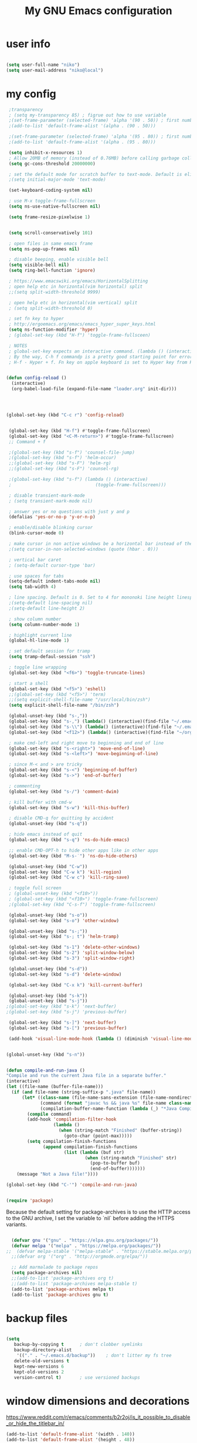 #+TITLE: My GNU Emacs configuration
#+DESCRIPTION: Loading emacs configuration using org-babel
#+TAGS: emacs
#+STARTUP: overview
#+CATEGORIES: editing

* user info
#+BEGIN_SRC emacs-lisp

  (setq user-full-name "niko")
  (setq user-mail-address "niko@local")

#+END_SRC

* my config
#+BEGIN_SRC emacs-lisp
     ;transparency
     ; (setq my-transparency 85) ; figrue out how to use variable
     ;(set-frame-parameter (selected-frame) 'alpha '(90 . 50)) ; first number is focused window transprency, second one is for non-focused
     ;(add-to-list 'default-frame-alist '(alpha . (90 . 50)))

     ;(set-frame-parameter (selected-frame) 'alpha '(95 . 80)) ; first number is focused window transprency, second one is for non-focused
     ;(add-to-list 'default-frame-alist '(alpha . (95 . 80)))

     (setq inhibit-x-resources 1)
     ; Allow 20MB of memory (instead of 0.76MB) before calling garbage collection. This means GC runs less often, which speeds up some operations.
     (setq gc-cons-threshold 20000000)

     ; set the default mode for scratch buffer to text-mode. Default is elisp
     ;(setq initial-major-mode 'text-mode)

     (set-keyboard-coding-system nil)

     ; use M-x toggle-frame-fullscreen
     (setq ns-use-native-fullscreen nil)

     (setq frame-resize-pixelwise 1)


     (setq scroll-conservatively 101)

     ; open files in same emacs frame
     (setq ns-pop-up-frames nil)

     ; disable beeping, enable visible bell
     (setq visible-bell nil)
     (setq ring-bell-function 'ignore)

     ; https://www.emacswiki.org/emacs/HorizontalSplitting
     ; open help etc in horizontal(vim horizontal) split
     ;;(setq split-width-threshold 9999)

     ; open help etc in horizontal(vim vertical) split
     ; (setq split-width-threshold 0)

     ; set fn key to hyper
     ; http://ergoemacs.org/emacs/emacs_hyper_super_keys.html
     (setq ns-function-modifier 'hyper)
     ; (global-set-key (kbd "H-f") 'toggle-frame-fullsceen)

     ; NOTES
     ; global-set-key expects an interactive command. (lambda () (interactive) (forward-line 5)) ought to work.
     ; By the way, C-h f commandp is a pretty good starting point for errors like that.
     ; H-f - Hyper + f. Fn key on apple keyboard is set to Hyper key from Karabiner


    (defun config-reload ()
      (interactive)
      (org-babel-load-file (expand-file-name "loader.org" init-dir)))




    (global-set-key (kbd "C-c r") 'config-reload)


     (global-set-key (kbd "H-f") #'toggle-frame-fullscreen)
     (global-set-key (kbd "<C-M-return>") #'toggle-frame-fullscreen)
     ;; Command + f

     ;(global-set-key (kbd "s-f") 'counsel-file-jump)
     ;(global-set-key (kbd "s-f") 'helm-occur)
     ;;(global-set-key (kbd "s-F") 'helm-rg)
     ;;(global-set-key (kbd "s-F") 'counsel-rg)

     ;(global-set-key (kbd "s-f") (lambda () (interactive)
     ;                                (toggle-frame-fullscreen)))

     ; disable transient-mark-mode
     ; (setq transient-mark-mode nil)

     ; answer yes or no questions with just y and p
     (defalias 'yes-or-no-p 'y-or-n-p)

     ; enable/disable blinking cursor
     (blink-cursor-mode 0)

     ; make cursor in non active windows be a horizontal bar instead of the default hollow cursor
     ;(setq cursor-in-non-selected-windows (quote (hbar . 0)))

     ; vertical bar caret
     ; (setq-default cursor-type 'bar)

     ; use spaces for tabs
     (setq-default indent-tabs-mode nil)
     (setq tab-width 4)

     ; line spacing. Default is 0. Set to 4 for mononoki line height linespace
     ;(setq-default line-spacing nil)
     ;(setq-default line-height 2)

     ; show column number
     (setq column-number-mode 1)

     ; highlight current line
     (global-hl-line-mode 1)

     ; set default session for tramp
     (setq tramp-defaul-session "ssh")

     ; toggle line wrapping
     (global-set-key (kbd "<f6>") 'toggle-truncate-lines)

     ; start a shell
     (global-set-key (kbd "<f5>") 'eshell)
     ;;(global-set-key (kbd "<f5>") 'term)
     ;;(setq explicit-shell-file-name "/usr/local/bin/zsh")
     (setq explicit-shell-file-name "/bin/zsh")

     (global-unset-key (kbd "s-,"))
     (global-set-key (kbd "s-,") (lambda() (interactive)(find-file "~/.emacs.d/loader.org")))
     (global-set-key (kbd "s-\\") (lambda() (interactive)(find-file "~/.emacs.d/loader.org")))
     (global-set-key (kbd "<f12>") (lambda() (interactive)(find-file "~/org/todo.org")))

     ; make cmd-left and right move to beginning and end of line
     (global-set-key (kbd "s-<right>") 'move-end-of-line)
     (global-set-key (kbd "s-<left>") 'move-beginning-of-line)

     ; since M-< and > are tricky
     (global-set-key (kbd "s-<") 'beginning-of-buffer)
     (global-set-key (kbd "s->") 'end-of-buffer)

     ; commenting
     (global-set-key (kbd "s-/") 'comment-dwim)

     ; kill buffer with cmd-w
     (global-set-key (kbd "s-w") 'kill-this-buffer)

     ; disable CMD-q for quitting by accident
     (global-unset-key (kbd "s-q"))

     ; hide emacs instead of quit
     (global-set-key (kbd "s-q") 'ns-do-hide-emacs)

     ;; enable CMD-OPT-h to hide other apps like in other apps
     (global-set-key (kbd "M-s-˙") 'ns-do-hide-others)

     (global-unset-key (kbd "C-w"))
     (global-set-key (kbd "C-w k") 'kill-region)
     (global-set-key (kbd "C-w c") 'kill-ring-save)

     ; toggle full screen
     ; (global-unset-key (kbd "<f10>"))
     ; (global-set-key (kbd "<f10>") 'toggle-frame-fullscreen)
     ;(global-set-key (kbd "C-s-f") 'toggle-frame-fullscreen)

     (global-unset-key (kbd "s-o"))
     (global-set-key (kbd "s-o") 'other-window)

     (global-unset-key (kbd "s-;"))
     (global-set-key (kbd "s-; t") 'helm-tramp)

     (global-set-key (kbd "s-1") 'delete-other-windows)
     (global-set-key (kbd "s-2") 'split-window-below)
     (global-set-key (kbd "s-3") 'split-window-right)

     (global-unset-key (kbd "s-d"))
     (global-set-key (kbd "s-d") 'delete-window)

     (global-set-key (kbd "C-x k") 'kill-current-buffer)

     (global-unset-key (kbd "s-k"))
     (global-unset-key (kbd "s-j"))
    ;(global-set-key (kbd "s-k") 'next-buffer)
    ;(global-set-key (kbd "s-j") 'previous-buffer)

     (global-set-key (kbd "s-]") 'next-buffer)
     (global-set-key (kbd "s-[") 'previous-buffer)

     (add-hook 'visual-line-mode-hook (lambda () (diminish 'visual-line-mode)))


    (global-unset-key (kbd "s-n"))


    (defun compile-and-run-java ()
    "Compile and run the current Java file in a separate buffer."
    (interactive)
    (let ((file-name (buffer-file-name)))
      (if (and file-name (string-suffix-p ".java" file-name))
          (let* ((class-name (file-name-sans-extension (file-name-nondirectory file-name)))
                 (command (format "javac %s && java %s" file-name class-name))
                 (compilation-buffer-name-function (lambda (_) "*Java Compilation*")))
            (compile command)
            (add-hook 'compilation-filter-hook
                      (lambda ()
                        (when (string-match "Finished" (buffer-string))
                          (goto-char (point-max)))))
            (setq compilation-finish-functions
                  (append compilation-finish-functions
                          (list (lambda (buf str)
                                  (when (string-match "Finished" str)
                                    (pop-to-buffer buf)
                                    (end-of-buffer)))))))
        (message "Not a Java file!"))))

    (global-set-key (kbd "C-'") 'compile-and-run-java)


#+END_SRC


#+BEGIN_SRC emacs-lisp
  (require 'package)
#+END_SRC

Because the default setting for package-archives is to use the HTTP access to the GNU archive, I set the variable to `nil` before adding the HTTPS variants.

#+name: credmp-package-infrastructure
#+begin_src emacs-lisp

    (defvar gnu '("gnu" . "https://elpa.gnu.org/packages/"))
    (defvar melpa '("melpa" . "https://melpa.org/packages/"))
  ;;  (defvar melpa-stable '("melpa-stable" . "https://stable.melpa.org/packages/"))
    ;;(defvar org '("org" . "http://orgmode.org/elpa/"))

    ;; Add marmalade to package repos
    (setq package-archives nil)
    ;;(add-to-list 'package-archives org t)
    ;;(add-to-list 'package-archives melpa-stable t)
    (add-to-list 'package-archives melpa t)
    (add-to-list 'package-archives gnu t)

#+end_src

* backup files
#+BEGIN_SRC emacs-lisp

  (setq
     backup-by-copying t      ; don't clobber symlinks
     backup-directory-alist
      '(("." . "~/.emacs.d/backup"))    ; don't litter my fs tree
     delete-old-versions t
     kept-new-versions 6
     kept-old-versions 2
     version-control t)       ; use versioned backups

#+END_SRC

* window dimensions and decorations

https://www.reddit.com/r/emacs/comments/b2r2oj/is_it_possible_to_disable_or_hide_the_titlebar_in/

#+BEGIN_SRC emacs-lisp
  (add-to-list 'default-frame-alist '(width . 140))
  (add-to-list 'default-frame-alist '(height . 48))
  ;;(add-to-list 'default-frame-alist '(width . 400))
  ;;(add-to-list 'default-frame-alist '(height . 48))

  ;;(add-to-list 'default-frame-alist '(width . (text-pixels . 2560)))
  ;;(add-to-list 'default-frame-alist '(height . (text-pixels . 1436)))
  ;;(add-to-list 'default-frame-alist '(top . 0))
  ;;(add-to-list 'default-frame-alist '(left . 0))

  ;;(add-to-list 'default-frame-alist '(undecorated . t))
  ;;(add-to-list 'default-frame-alist '(undecorated-round . t)) 
  ;;(add-to-list 'default-frame-alist '(drag-internal-border . 1))
  ;;(add-to-list 'default-frame-alist '(internal-border-width . 5))
  ;;(add-to-list 'default-frame-alist '(fullscreen . maximized))

#+END_SRC

* title bar color matching theme
#+BEGIN_SRC emacs-lisp

  (add-to-list 'default-frame-alist '(ns-transparent-titlebar . t))
  (add-to-list 'default-frame-alist '(ns-appearance . dark))
  ;; remove file icon from title bar
  (setq ns-use-proxy-icon nil)

#+END_SRC

* reload config
#+BEGIN_SRC emacs-lisp

  (defun config-reload ()
    (interactive)
    (org-babel-load-file (expand-file-name "loader.org" init-dir)))
  (global-set-key (kbd "C-c r") 'config-reload)

#+END_SRC

* run this line

#+begin_src emacs-lisp

  (defun run-this-line ()
    "Go to end of line and evaluate expression."
    (interactive)
    (move-end-of-line 1)
    (eval-last-sexp nil)
  )
  
  (global-set-key (kbd "s-g") 'run-this-line)

#+end_src

* my functions
#+begin_src emacs-lisp
  (defun my/search-for-org-files ()
    (interactive)
    (counsel-fzf nil "~/org/" "find org file: ")
  )

  (defun my/search-in-org-files ()
    (interactive)
    (counsel-rg nil "~/org" nil "search in org files: ")
  )
#+end_src
* install use-package

https://github.com/jwiegley/use-package

https://ianyepan.github.io/posts/setting-up-use-package/#:~:text=Setting%20use-package-always-,the%20missing%20ones%20for%20you.

#+BEGIN_SRC emacs-lisp

  (unless (package-installed-p 'use-package)
    (package-refresh-contents)
    (package-install 'use-package))

  ;;(require 'use-package)

  (eval-when-compile
    (require 'use-package))

#+END_SRC

* diminish mode
#+BEGIN_SRC emacs-lisp

  (use-package diminish
    :ensure t
    :config
    (diminish 'eldoc-mode))

#+END_SRC

* exec path from shell

#+begin_src emacs-lisp

  (use-package exec-path-from-shell
    :ensure t
    :config
    (exec-path-from-shell-initialize))

#+end_src

#+RESULTS:

* themes

** theme tweaks
#+begin_src emacs-lisp

  (defun my/set-theme-tweaks ()
    (interactive)

   (set-face-attribute 'cursor nil :background "#FF5289")
;   (set-face-attribute 'region nil :background "#41AE7A" :foreground "black")
;   (set-face-attribute 'vertical-border nil :foreground "dark gray" :background "dark gray")

    ;; make background the same as fringe color for default theme
;;    (set-face-attribute 'default nil :background "grey95")

    ;; for default white theme
    ;;(set-face-attribute 'org-block nil :background "gray90")

    ;; for dark theme
    ;;(set-face-attribute 'org-block nil :background "gray10")

    )

#+end_src

** built in theme
#+begin_src emacs-lisp

  (setq custom-safe-themes t)
  ;;(load-theme 'dichromacy t)
  ;;(load-theme 'modus-operandi-tinted t)
  ;;(load-theme 'modus-vivendi-tinted t)
  ; (load-theme 'leuven-dark t)
   ;(set-face-attribute 'cursor nil :background "IndianRed3")
  (my/set-theme-tweaks) 
  ; (set-face-attribute 'default nil :background "#0d1117" :foreground "grey70")
  ; (set-face-attribute 'fringe nil :background "#0d1117")
    ;(set-face-attribute 'mode-line nil :background "#333843" :foreground "grey70")
    ;;(set-face-attribute 'mode-line nil :background "dark gray")
  ; (my/set-default-mode-line)

#+end_src

** mode line
#+begin_src emacs-lisp

  (defun my/set-default-mode-line ()
    (interactive)
    ;;(setq my-mode-line-color-bg "#19262D")
    ;(setq my-mode-line-color-bg "#261111")
    ;(set-face-attribute 'mode-line nil :background my-mode-line-color-bg :foreground "#a09f93" :box '(:line-width -1 :style released-button))

    ;; same as no theme defaults
    ;(set-face-attribute 'mode-line nil :background "grey75" :foreground "black" :box '(:line-width -1 :style released-button))

    ;; just make it 3d
    ;;(set-face-attribute 'mode-line nil :box '(:line-width -1 :style released-button))

    ;(set-face-attribute 'mode-line nil :background "#4A5161" :foreground "grey80" :box '(:line-width -1 :style released-button))
    ;(set-face-attribute 'mode-line nil :background "#333843" :foreground "grey80" :box '(:line-width -1 :style released-button))

    ;; this one is the 3d version colored
    ;;(set-face-attribute 'mode-line nil :background "#333843" :foreground "grey70" :box '(:line-width -1 :style released-button))

    ;; using these for ayu etc
    ;; (set-face-attribute 'mode-line nil :background "#333843" :foreground "grey70" :box nil)
    ;; (set-face-attribute 'mode-line-inactive nil :background "grey17" :foreground "grey70" :box nil)

    ;; fot ujelly
    ;(set-face-attribute 'mode-line nil :background "#454B5B" :foreground "grey70")
    ;(set-face-attribute 'mode-line-inactive nil :background "grey17" :foreground "grey70" :box nil)

    ;; oceanic next
    ;(set-face-attribute 'mode-line nil :background "#084366")
    ;;(set-face-attribute 'mode-line nil :background "#294251")
    ;;(set-face-attribute 'mode-line nil :background "#355467")
    ;;(set-face-attribute 'mode-line-inactive nil :background "PaleVioletRed4" :foreground "grey70" :box nil)


    ;;(set-face-attribute 'mode-line-inactive nil :foreground "gray30" :background "black")

    )

#+end_src

** ujelly themes
#+begin_src emacs-lisp

; (use-package ujelly-theme
;   :ensure t
;   :config
;   (setq custom-safe-themes t)
;   (load-theme 'ujelly t)
;   (set-face-attribute 'cursor nil :background "IndianRed3")
;   (set-face-attribute 'default nil :background "#0d1117" :foreground "grey70")
;   (set-face-attribute 'fringe nil :background "#0d1117")
;                                         ;(set-face-attribute 'mode-line nil :background "#333843" :foreground "grey70")
;   ;;(set-face-attribute 'mode-line nil :background "dark gray")
;   (my/set-default-mode-line)
;   )

#+end_src

** chocolate
#+begin_src emacs-lisp

;;(use-package chocolate-theme
;;  :ensure t
;;  :config
;;  (load-theme 'chocolate t)
;;  (my/set-default-mode-line)
;;  (my/set-theme-tweaks)
;;  ;;(set-face-attribute 'org-block nil :background "#4B393E")
;;  )

#+end_src

** doom themes
#+begin_src emacs-lisp
  (use-package doom-themes
    :ensure t
    :config
    ;;(load-theme 'doom-ayu-dark t)
    ;; TODO: check if this needs to be wrapped or add it to :init
  (setq custom-safe-themes t)
    ;(load-theme 'doom-spacegrey t)
    ;(load-theme 'doom-gruvbox t)
  (load-theme 'doom-ayu-dark t)
  ;;(set-face-attribute 'widget-field nil :background "gray17")
    ;(load-theme 'doom-ayu-mirage t)
    ;(load-theme 'doom-horizon t)
    ;(load-theme 'doom-one t)
    ;(load-theme 'doom-one-light t)
    ;(load-theme 'doom-vibrant t)
    ;(load-theme 'doom-molokai t)
    ;(load-theme 'doom-Iosvkem t)
    ;(load-theme 'doom-oceanic-next t)
    ;(load-theme 'doom-monokai-pro t)
    ;;(load-theme 'doom-dracula t)
    ;;(load-theme 'doom-miramare t)
    ;(my/set-org-faces)
    (doom-themes-org-config)
    (doom-themes-visual-bell-config)
    ;(set-face-attribute 'doom-visual-bell nil :background "#ff665c" :foreground "black")

    (set-face-attribute 'vertical-border nil :foreground "dark gray" :background "dark gray")

    (my/set-default-mode-line)

    ;(set-face-attribute 'cursor nil :background "IndianRed3")
    )
#+end_src

* rainbow mode

Displays colors

#+begin_src emacs-lisp

  (use-package rainbow-mode
    :ensure t)

#+end_src

* which key
#+BEGIN_SRC emacs-lisp

  (use-package which-key
    :ensure t
    :diminish which-key-mode
    :config
    (which-key-mode 1)
    ;(which-key-setup-side-window-right)
  )

#+END_SRC

* ido mode
#+begin_src emacs-lisp

; (use-package ido
;   :ensure ido-vertical-mode
;   ;; ido-completion-map
;   :bind (:map ido-common-completion-map
;               ("s-j" . ido-next-match)
;               ("s-k" . ido-prev-match))
;   :config
;   (progn
;     (setq ido-enable-flex-matching t)
;     (ido-vertical-mode 1)
;     ;;(setq ido-vertical-define-keys 'C-n-and-C-p-only)
;     (setq ido-vertical-define-keys 'C-n-C-p-up-and-down)
;                                         ;(setq ido-vertical-show-count t)
;     (ido-mode 1)
;     ))

; (use-package flx-ido
;   :ensure t
;   :config
;   (progn
;     (flx-ido-mode 1)
;     (setq ido-use-faces nil)
;     ))
#+end_src

* redo (undo-tree)
#+BEGIN_SRC emacs-lisp

    ;; redo
  ; (use-package undo-tree
  ;   :ensure t
  ;   :diminish undo-tree-mode
  ;   :config
  ;   (progn
  ;     (global-set-key (kbd "s-Z") 'undo-tree-redo)
  ;     (global-undo-tree-mode 1)
  ;     ))


    (use-package undo-tree
    :ensure t
    :after evil
    :diminish
    :init
    (setq undo-tree-history-directory-alist '(("." . "~/.emacs.d/undo")))
    
   (defun my/save-buffer-and-switch-to-normal-state ()
     "Switch to normal state and save the buffer."
     (interactive)
     (when (and (bound-and-true-p evil-mode)
                (not (evil-normal-state-p)))
       (evil-normal-state))
     (save-buffer))
 
   (define-key evil-insert-state-map (kbd "s-s") 'my/save-buffer-and-switch-to-normal-state)

    :config
    (evil-set-undo-system 'undo-tree)
    (global-undo-tree-mode 1))

#+END_SRC
* evil leader
#+begin_src emacs-lisp

  (use-package evil-leader
    :ensure t
    :config
    (global-evil-leader-mode 1)
    ;;(evil-leader/set-leader "<SPC>")
    (evil-leader/set-leader ",")
    (evil-leader/set-key

      "l" 'evil-search-highlight-persist-remove-all
      "," 'org-cycle
      "." 'rainbow-mode
      "c" 'org-ctrl-c-ctrl-c
      "fs" 'counsel-buffer-or-recentf
      "ff" 'find-file
      "fz" 'counsel-fzf
      "fb" 'counsel-to-buffer
      "x" 'counsel-M-x
      "g" 'run-this-line
      ;; "s" 'save-buffer
      ;;"sa" 'helm-org-agenda-files-headings
      ;;"ss" 'helm-org-in-buffer-headings
      "ss" 'counsel-org-goto
      "si" 'counsel-org-goto
      "so" 'my/search-for-org-files
      "sr" 'my/search-in-org-files
      ;; "ss" 'counsel-org-goto
      "t" 'org-todo
      ;;"<tab>" 'org-cycle
      ;; "q" 'ns-do-hide-emacs
      "q" 'kill-current-buffer
      ;; "e" 'deer
      )
    )

#+end_src
* evil mode

#+begin_src emacs-lisp

    (use-package evil
      :ensure t
      :after evil-leader
  ;    :init (setq evil-want-C-i-jump nil)
      :config
      (evil-mode 1)
      ;; (setq evil-undo-system 'undo-tree)
      ;;(setq evil-undo-system 'undo-redo)
      (setq evil-insert-state-cursor '(bar . 2))
      :bind (
             :map evil-normal-state-map
             ("SPC" . evil-ex)
             :map evil-motion-state-map
             ("SPC" . evil-ex)
             ;; ("C-l" . evil-window-right)
             ;; ("C-j" . evil-window-down)
             ;; ("C-k" . evil-window-up)
             )
      )

    ;; enable % to jump to matching <div> tags etc
    (use-package evil-matchit
      :ensure t
      :config
      (global-evil-matchit-mode 1)
      )

                                            ; (use-package evil-magit
                                            ;   :ensure t)

      (use-package evil-surround
        :ensure t
        :config
        (global-evil-surround-mode 1))

    (use-package evil-search-highlight-persist
      :ensure t
      :config
      (global-evil-search-highlight-persist t)
      ;(set-face-attribute 'evil-search-highlight-persist-highlight-face nil :background "yellow1" :foreground "black")
      ;;(set-face-attribute 'evil-search-highlight-persist-highlight-face nil :background "#705B5F" :foreground "#EAEAFE")
      ;;(set-face-attribute 'evil-search-highlight-persist-highlight-face nil :inherit 'lazy-highlight)
      )

    ;; disable cmd-p cuz if crashes emacs
    (global-set-key (kbd "s-p") nil)
    (global-set-key (kbd "s-p") 'evil-mode)

#+end_src

* org mode
#+BEGIN_SRC emacs-lisp

    (use-package org
      :mode (("\\.org$" . org-mode))
      :ensure t
      :bind (:map org-mode-map
                  ("<tab>" . org-cycle))
      :config
      (progn

        (setq org-image-actual-width nil)

        ;; (setq org-agenda-files '("~/org"))

        ;; diminish org-indent-mode after load of org-indent - both ways work
        ;;(eval-after-load 'org-indent '(diminish 'org-indent-mode))
        ;;(add-hook 'org-indent-mode-hook (lambda () (diminish 'org-indent-mode)))

        (add-hook 'org-timer-done-hook (lambda () (ns-do-applescript "display notification \"Timer Done\"")))

        ;; disabled this one since it messed up with sql tables
        ;;(add-hook 'org-mode-hook (lambda () (visual-line-mode 1)))


        (setq org-startup-folded t)

        (add-hook 'org-mode-hook (lambda () (org-indent-mode 1)))

        ;; insert emacs-lisp source code block by typing <el and then hit TAB
        (add-to-list 'org-structure-template-alist '("el" . "src emacs-lisp"))
        (add-to-list 'org-structure-template-alist '("j" . "src java"))
        (add-to-list 'org-structure-template-alist '("js" . "src js"))

        ;; used for inserting templates with <el, <s etc.
        (require 'org-tempo)

        (setq org-confirm-babel-evaluate nil)
        (setq org-src-fontify-natively t)
        (setq org-src-tab-acts-natively t)
        (setq org-log-done t)

        (setq org-file-apps
              '((auto-mode . emacs)
                ("\\.mm\\'" . default)
                ("\\.x?html?\\'" . default)
                ("\\.pdf\\'" . default)
                ("\\.jpg\\'" . "open %s")))
        ;; open sourde edit in same window instead of split (C-c ')
        ;; (setq org-src-window-setup 'current-widow)

        (setq org-todo-keyword-faces
              '(;;("TODO" . org-warning)
                ("ON_IT" . (:foreground "DeepSkyBlue1" :weight bold))
                ("READY_FOR_RELEASE" . (:foreground "VioletRed2" :weight bold))
                ("WAIT" . (:foreground "red1" :weight bold))
                ("READY_FOR_MERGE" . (:foreground "LightGreen" :weight bold))
                ("NEEDS_INPUT" . (:foreground "SeaGreen1" :weight bold))
                ))

        (setq org-bullets-bullet-list '("①" "②" "③" "④" "⑤" "⑥"))

        ))

    (use-package org-bullets
      :ensure t
      :config
      (add-hook 'org-mode-hook (lambda () (org-bullets-mode 1))))

    (global-set-key "\C-cl" 'org-store-link)
    (global-set-key "\C-cc" 'org-capture)
    (global-set-key "\C-ca" 'org-agenda)
    (global-set-key "\C-cb" 'org-iswitchb)


    (use-package ob-kotlin
      :ensure t)


    (use-package ob-restclient
      :ensure t
      :after 'org
      :init
      ;; this is added here so org mode doesn't complain it can't find ob-restclient
      )


    (use-package ob-async
      :ensure t)

    (org-babel-do-load-languages 'org-babel-load-languages
                                 '((shell        . t)
                                   (js           . t)
                                   (java         . t)
                                   (kotlin       . t)
                                   (sql          . t)
                                   (emacs-lisp   . t)
                                   (python       . t)
                                   (ruby         . t)
                                   (restclient   . t)
                                   (dot          . t)
                                   (css          . t)))


  
; (nconc org-babel-default-header-args:java
;        '((:dir . nil)
;          (:results . value)))


    ;;(use-package ob-typescript
    ;;  :ensure t)

    ;; use this for using non-monospace font outside of source blocks
    ;;(use-package mixed-pitch
    ;;  :ensure t
    ;;  :hook
    ;;  (org-mode . mixed-pitch-mode))

#+END_SRC

* org roam
#+begin_src emacs-lisp

  (use-package org-roam
    :ensure t
    :custom
    (org-roam-directory "~/org/org-roam")
    (org-roam-capture-templates
     '(("d" "default" plain "%?" :target
        (file+head "${slug}.org" "#+title: ${title}
      ")
        :unnarrowed t)))
    :bind (("C-c n l" . org-roam-buffer-toggle)
           ("C-c n f" . org-roam-node-find)
           ("C-c n i" . org-roam-node-insert)
           ("C-c n s" . my/search-in-org-files)
           ("C-c n F" . my/search-for-org-files)
           :map org-mode-map
           ("C-M-i" . completion-at-point))
    :config
    (org-roam-setup))

#+end_src
* TODO org modern

https://github.com/minad/org-modern

* org download

This enables drag and drop of images in org mode files.

#+begin_src emacs-lisp

  (use-package org-download
    :ensure t
    :init
    (setq org-download-image-dir "~/Pictures/org-images"))

#+end_src
* helm
#+begin_src emacs-lisp

;;;;          (use-package helm
;;;;            :ensure t
;;;;            :diminish helm-mode
;;;;            :config
;;;;            (progn
;;;;              ;(require 'helm-config)
;;;;              (helm-mode 1)
;;;;              ;; uncomment to use ido for find file
;;;;              ;;(define-key global-map [remap find-file] 'my/find-files)
;;;;
;;;;              ;(define-key global-map [remap find-file] 'ido-find-file)
;;;;              ;(define-key global-map [remap find-file] 'helm-find-files)
;;;;        ;     ;(define-key global-map [remap occur] 'helm-occur)
;;;;        ;     (define-key global-map [remap list-buffers] 'helm-buffers-list)
;;;;        ;     ;(define-key global-map [remap dabbrev-expand] 'helm-dabbrev)
;;;;              (global-set-key (kbd "M-x") 'helm-M-x)
;;;;        ;     (unless (boundp 'completion-in-region-function)
;;;;        ;       (define-key lisp-interaction-mode-map [remap completion-at-point] 'helm-lisp-completion-at-point)
;;;;        ;       (define-key emacs-lisp-mode-map       [remap completion-at-point] 'helm-lisp-completion-at-point))
;;;;        ;     (setq helm-mode-fuzzy-match t)
;;;;        ;     (setq helm-completion-in-region-fuzzy-match t)
;;;;        ;     (setq helm-recentf-fuzzy-match t)
;;;;        ;     (setq helm-buffers-fuzzy-matching t)
;;;;        ;     (setq helm-recentf-fuzzy-match t)
;;;;        ;     ;;xx helm-find-files: fuzzy matching enabled by default.
;;;;        ;     (setq helm-locate-fuzzy-match t)
;;;;        ;     (setq helm-M-x-fuzzy-match t)
;;;;        ;     (setq helm-semantic-fuzzy-match t)
;;;;        ;     (setq helm-imenu-fuzzy-match t)
;;;;        ;     (setq helm-apropos-fuzzy-match t)
;;;;        ;     (setq helm-lisp-fuzzy-completion t)
;;;;        ;     ;; show recent files
;;;;              (global-set-key (kbd "s-e") 'helm-mini)
;;;;              (global-set-key (kbd "M-s s") 'helm-org-in-buffer-headings)
;;;;
;;;;              (define-key helm-map (kbd "s-k") #'helm-previous-line)
;;;;              (define-key helm-map (kbd "s-j") #'helm-next-line)
;;;;              (define-key helm-buffer-map (kbd "s-d") #'helm-buffer-run-kill-buffers)
;;;;              (define-key helm-buffer-map (kbd "C-j") #'helm-next-line)
;;;;              (define-key helm-buffer-map (kbd "C-k") #'helm-previous-line)
;;;;              (define-key helm-generic-files-map (kbd "C-j") #'helm-next-line)
;;;;              (define-key helm-generic-files-map (kbd "C-k") #'helm-previous-line)
;;;;
;;;;              ; always open helm in bottom split
;;;;              (add-to-list 'display-buffer-alist
;;;;                                  `(,(rx bos "*helm" (* not-newline) "*" eos)
;;;;                                      (display-buffer-in-side-window)
;;;;                                      (inhibit-same-window . t)
;;;;                                      (window-height . 0.4)))
;;;;              ))
;;;;        (use-package helm-tramp
;;;;          :ensure t)
;;;;
;;;;        (use-package helm-org
;;;;          :ensure t)
;;;;
;;;;        (use-package helm-rg
;;;;          :ensure t)
      ; (use-package helm-sql-connect
      ;   :ensure t)

      ; (use-package helm-aws
      ;   :ensure t)

      ; (use-package ejc-sql
      ;   :ensure t
      ;   :config
      ;   (progn
      ;     (add-hook 'ejc-sql-minor-mode-hook
      ;               (lambda ()
      ;                 (auto-complete-mode t)
      ;                 (ejc-ac-setup)))

      ;     ))

#+end_src

* ivy
#+begin_src emacs-lisp

  (use-package ivy
    :ensure t
    :bind (("s-f" . swiper)
           ("s-F" . counsel-rg)
           :map ivy-minibuffer-map
           ("s-k" . ivy-previous-line)
           ("s-j" . ivy-next-line)
           ("C-k" . ivy-previous-line)
           ("C-j" . ivy-next-line)
           :map ivy-switch-buffer-map
           ("C-k" . ivy-previous-line)
           ("C-j" . ivy-next-line))
    :diminish ivy-mode
    :init
    (setq ivy-fixed-height-minibuffer t)
    (setq ivy-height 24)
    :config
    (ivy-mode 1)
    ;;(set-face-attribute 'ivy-current-match nil :foreground "black" :background "dark cyan" :extend t)
    (set-face-attribute 'ivy-org nil :inherit 'default)
    :config
    (define-key global-map [remap describe-variable] 'counsel-describe-variable))

;  (use-package ivy-rich
;    :ensure t
;    :after counsel
;    :diminish ivy-rich-mode
;    :config
;    (ivy-rich-mode 1))

  (use-package counsel
    :ensure t
    :diminish counsel-mode
    :bind (
           ("s-b" . counsel-buffer-or-recentf)
           ("s-e" . counsel-switch-buffer)
           ;; ("s-e" . counsel-switch-buffer)
           ("M-x" . counsel-M-x))
    :config
    (counsel-mode 1))

#+end_src

* dired

#+begin_src emacs-lisp

  ;; Lists directories first
  (use-package dired
    :commands dired
    :config
    (setq dired-listing-switches
          "-laGh1v --group-directories-first"))


  ;; dired - try to guess copy path if there is another dired window open
  ;; for this to work you need to `brew install coreutils` which
  ;; installs gls, otherwise dired errors out stringp nil bla bla
  (setq dired-dwim-target t)
  (setq insert-directory-program (executable-find "gls"))

#+end_src

* fonts
#+BEGIN_SRC emacs-lisp

  (setq my-font-size 140)
  ;;(setq my-font-name "Source Code Pro")
  (setq my-font-name "JetBrains Mono")
  ;;(setq my-font-name "Iosevka Fixed")
  ;;(setq my-font-name "Consolas")
  ;;(setq my-font-name "Hack")
  ;;(setq my-font-name "M PLUS 1 Code")
  ;;(setq my-font-size 112)
  ;;(setq my-font-name "Source Code Pro")

  (dolist (face '(default fixed-pitch))
    (set-face-attribute face nil :font my-font-name :height my-font-size))

  ; (set-face-attribute 'default nil :background "gray95")
  ;(set-face-attribute 'org-block nil :background "#141a24")

#+END_SRC

#+BEGIN_SRC emacs-lisp

  ;;; what-face to determine the face at the current point
  ;; https://gitlab.com/buildfunthings/emacs-config/blob/master/loader.org
  (defun my/what-face (pos)
    (interactive "d")
    (let ((face (or (get-char-property (point) 'read-face-name)
                    (get-char-property (point) 'face))))
      (if face (message "Face: %s" face) (message "No face at %d" pos))))


  (defun change-font-height (delta)
    ;(set-face-attribute 'default nil :height (+ (face-attribute 'default :height) delta))
    ;(set-face-attribute 'org-block nil :height (+ (face-attribute 'org-block :height) delta))

    (dolist (face '(default fixed-pitch))
        (set-face-attribute face nil :height (+ (face-attribute 'default :height) delta)))
  )

  (global-set-key (kbd "s-=") (lambda () (interactive) (change-font-height +10)))
  (global-set-key (kbd "s--") (lambda () (interactive) (change-font-height -10)))
  ;;  (global-set-key (kbd "s-0") '(lambda () (interactive) (set-face-attribute 'default nil :height 140)))

  ;(global-set-key (kbd "s-0") '(lambda () (interactive) (set-face-attribute 'default nil :height my-font-size)))
  (global-set-key (kbd "s-0") (lambda () (interactive) 
    (dolist (face '(default fixed-pitch))
    (set-face-attribute face nil :font my-font-name :height my-font-size))
    ;;(set-face-attribute face nil :height my-font-size))
  ))

#+END_SRC

* org fonts

- Used configuration from here:
https://zzamboni.org/post/beautifying-org-mode-in-emacs/
TODO: check this guy's org-doanload part for images
https://github.com/zzamboni/dot-emacs/blob/master/init.org

- Inter font is the default for Obsidian.
https://rsms.me/inter/download/
https://github.com/rsms/inter

- IM FELL ENGLISH font
https://iginomarini.com/fell/the-revival-fonts/

#+begin_src emacs-lisp

    (defun my/set-org-faces ()
      (interactive)
      ;;(set-face-attribute 'org-level-1 nil :height 1.0)
      ;;(set-face-attribute 'org-level-2 nil :height 1.0)
      ;;(set-face-attribute 'org-level-3 nil :height 1.0)
      ;;(set-face-attribute 'org-level-4 nil :height 1.0)
      ;;(set-face-attribute 'org-level-5 nil :height 1.0)
      ;;(set-face-attribute 'org-level-6 nil :height 1.0)
      ;;(set-face-attribute 'org-level-7 nil :height 1.0)
      ;;(set-face-attribute 'org-level-8 nil :height 1.0)


      (setq my-fixed-pitch-font-name my-font-name)
      (setq my-fixed-pitch-font-size my-font-size)

      (setq my-variable-pitch-font-name "Inter")
      (setq my-variable-pitch-font-size 190)

      ;;(set-face-attribute 'variable-pitch nil :family "ETBembo" :height 210 :weight 'normal)
      (set-face-attribute 'variable-pitch nil :family my-variable-pitch-font-name :height my-variable-pitch-font-size :weight 'normal)
      (set-face-attribute 'fixed-pitch nil :family my-fixed-pitch-font-name :height my-fixed-pitch-font-size :weight 'normal)

    (let* ((variable-tuple
            (cond
                  ((x-list-fonts "Inter")               '(:font "Inter"))
                  ((x-list-fonts "IM FELL English PRO") '(:font "IM FELL English PRO"))
                  ((x-list-fonts "Georgia")             '(:font "Georgia"))
                  ((x-list-fonts "ETBembo")             '(:font "ETBembo"))
                  ((x-list-fonts "Helvetica")           '(:font "Helvetica"))
                  ((x-list-fonts "Source Sans Pro")     '(:font "Source Sans Pro"))
                  ((x-list-fonts "Lucida Grande")       '(:font "Lucida Grande"))
                  ((x-list-fonts "Verdana")             '(:font "Verdana"))
                  ((x-family-fonts "Sans Serif")        '(:family "Sans Serif"))
                  (nil (warn "Cannot find a Sans Serif Font.  Install Source Sans Pro."))))
           (base-font-color     (face-foreground 'default nil 'default))
           (headline           `(:inherit default :weight bold :foreground ,base-font-color)))


      (custom-theme-set-faces
       'user
       `(org-level-8 ((t (,@headline ,@variable-tuple))))
       `(org-level-7 ((t (,@headline ,@variable-tuple))))
       `(org-level-6 ((t (,@headline ,@variable-tuple))))
       `(org-level-5 ((t (,@headline ,@variable-tuple))))
       `(org-level-4 ((t (,@headline ,@variable-tuple :height 1.1))))
       `(org-level-3 ((t (,@headline ,@variable-tuple :height 1.20))))
       `(org-level-2 ((t (,@headline ,@variable-tuple :height 1.25))))
       `(org-level-1 ((t (,@headline ,@variable-tuple :height 1.5))))
       `(org-document-title ((t (,@headline ,@variable-tuple :height 2.0 :underline nil))))))

    ;;(custom-theme-set-faces
    ;;   'user
    ;;   '(variable-pitch ((t (:family "IM FELL English PRO" :height 200 :weight regular))))
    ;;   '(fixed-pitch ((t ( :family "Source Code Pro" :height 140 :weight regular)))))



    (custom-theme-set-faces
     'user
     '(org-block ((t (:inherit fixed-pitch))))
     '(org-code ((t (:inherit (shadow fixed-pitch)))))
     '(org-document-info ((t (:foreground "dark orange"))))
     '(org-document-info-keyword ((t (:inherit (shadow fixed-pitch)))))
     '(org-indent ((t (:inherit (org-hide fixed-pitch)))))
     '(org-link ((t (:foreground "royal blue" :underline t))))
     '(org-meta-line ((t (:inherit (font-lock-comment-face fixed-pitch)))))
     '(org-property-value ((t (:inherit fixed-pitch))) t)
     '(org-special-keyword ((t (:inherit (font-lock-comment-face fixed-pitch)))))
     '(org-table ((t (:inherit fixed-pitch :foreground "#83a598"))))
     '(org-tag ((t (:inherit (shadow fixed-pitch) :weight bold :height 0.8))))
     '(org-verbatim ((t (:inherit (shadow fixed-pitch))))))

    ;; for default white theme
    (set-face-attribute 'org-block nil :background "gray90")

    ;; for ujelly
    ;(set-face-attribute 'org-block nil :background "gray14")

    ;; chocolate
    ;; (set-face-attribute 'org-block nil :background "#4B393E")
      )

  ; (add-hook 'org-mode-hook 'variable-pitch-mode)
    ;;(add-hook 'org-mode-hook (lambda () (my/set-org-faces)))

   #+end_src
* paren mode (matching pares)

#+BEGIN_SRC emacs-lisp

  ; match parens
  (setq show-paren-delay 0)
  (show-paren-mode 1)
  ;;(set-face-background 'show-paren-match "#ff0000")
  ;(set-face-background 'show-paren-match "systemBlueColor")
  (set-face-background 'show-paren-match "DodgerBlue1")
  (set-face-foreground 'show-paren-match "#000000")

#+END_SRC

* keycast
#+begin_src emacs-lisp

  (use-package moody :ensure)

  (use-package keycast
    :ensure
    :after moody
    :config
    (setq keycast-window-predicate 'moody-window-active-p)
    (setq keycast-separator-width 1)
    (setq keycast-insert-after 'mode-line-buffer-identification)
    (setq keycast-remove-tail-elements nil)
    ;(keycast-mode 1)
    ;(set-face-attribute 'keycast-key nil :background "#000000")
    ;(set-face-attribute 'keycast-key nil :background "white" :height 1.0  :box '(:line-width -1 :color nil :style released-button))
    ;(keycast-key ((t (:background "gray58" :foreground "#000000" :weight bold :height 1))))
    ;;(set-face-attribute 'keycast-key nil :background "gray" :height 1.0 :box '(:width 0))
    ;;(set-face-attribute 'keycast-key nil :background "gray" :height 1.0 :box '(:line-width -1 :style released-button))
;;;;(set-face-attribute 'keycast-key nil :background "gray" :box '(:line-width -1 :style released-button))

  ;; TODO pending review
    (add-to-list 'keycast-substitute-alist '(mouse-event-p nil))
    (add-to-list 'keycast-substitute-alist '(mouse-movement-p nil))
    (add-to-list 'keycast-substitute-alist '(mwheel-scroll nil))
    ;; (add-to-list 'keycast-substitute-alist '(mouse-set-point nil))
    ;; (add-to-list 'keycast-substitute-alist '(mouse-set-region nil))
    ;; (add-to-list 'keycast-substitute-alist '(mouse-drag-secondary nil))
    ;; (add-to-list 'keycast-substitute-alist '(mouse-drag-line nil))
    ;; (add-to-list 'keycast-substitute-alist '(mouse-drag-drag nil))
    ;; (add-to-list 'keycast-substitute-alist '(mouse-start-end nil))
    ;; (add-to-list 'keycast-substitute-alist '(mouse-drag-region nil nil))
    ;; (add-to-list 'keycast-substitute-alist '(mouse-drag-track nil nil))
    ;; (add-to-list 'keycast-substitute-alist '(mouse-drag-region-rectangle nil))
    ;; (add-to-list 'keycast-substitute-alist '(mouse-drag-and-drop-region nil))
    ;; (add-to-list 'keycast-substitute-alist '(mwheel-event-button nil))
    ;; (add-to-list 'keycast-substitute-alist '(dframe-mouse-event-p nil))
    ;; (add-to-list 'keycast-substitute-alist '(mouse-drag-events-are-point-events-p nil))
    (add-to-list 'keycast-substitute-alist '(self-insert-command "." "Typing…"))
    (add-to-list 'keycast-substitute-alist '(org-self-insert-command "." "Typing…")))

#+end_src

* narrow-widen

http://endlessparentheses.com/the-toggle-map-and-wizardry.html

#+BEGIN_SRC emacs-lisp

  (define-prefix-command 'endless/toggle-map)
  ;; The manual recommends C-c for user keys, but C-x t is
  ;; always free, whereas C-c t is used by some modes.
  (define-key ctl-x-map "t" 'endless/toggle-map)
  (define-key endless/toggle-map "c" #'column-number-mode)
  (define-key endless/toggle-map "d" #'toggle-debug-on-error)
  (define-key endless/toggle-map "e" #'toggle-debug-on-error)
  (define-key endless/toggle-map "f" #'auto-fill-mode)
  (define-key endless/toggle-map "l" #'toggle-truncate-lines)
  (define-key endless/toggle-map "q" #'toggle-debug-on-quit)
  (define-key endless/toggle-map "t" #'endless/toggle-theme)
  (define-key endless/toggle-map "v" #'visual-line-mode)
  ;(global-set-key (kbd "C-x t v") 'visual-line-mode)

  ;;; Generalized version of `read-only-mode'.
  (define-key endless/toggle-map "r" #'dired-toggle-read-only)
  (autoload 'dired-toggle-read-only "dired" nil t)
  (define-key endless/toggle-map "w" #'whitespace-mode)

#+END_SRC

 http://endlessparentheses.com/emacs-narrow-or-widen-dwim.html

 #+BEGIN_SRC emacs-lisp

  (defun narrow-or-widen-dwim (p)
    "Widen if buffer is narrowed, narrow-dwim otherwise.
  Dwim means: region, org-src-block, org-subtree, or
  defun, whichever applies first. Narrowing to
  org-src-block actually calls `org-edit-src-code'.

  With prefix P, don't widen, just narrow even if buffer
  is already narrowed."
    (interactive "P")
    (declare (interactive-only))
    (cond ((and (buffer-narrowed-p) (not p)) (widen))
          ((region-active-p)
           (narrow-to-region (region-beginning)
                             (region-end)))
          ((derived-mode-p 'org-mode)
           ;; `org-edit-src-code' is not a real narrowing
           ;; command. Remove this first conditional if
           ;; you don't want it.
           (cond ((ignore-errors (org-edit-src-code) t)
                  (delete-other-windows))
                 ((ignore-errors (org-narrow-to-block) t))
                 (t (org-narrow-to-subtree))))
          ((derived-mode-p 'latex-mode)
           (LaTeX-narrow-to-environment))
          (t (narrow-to-defun))))

                                          ; cmd-n to narrow and widen
  (global-unset-key (kbd "s-n"))
  (global-set-key (kbd "s-n") 'narrow-or-widen-dwim)

  (define-key endless/toggle-map "n"
              #'narrow-or-widen-dwim)
  ;; This line actually replaces Emacs' entire narrowing
  ;; keymap, that's how much I like this command. Only
  ;; copy it if that's what you want.
  (define-key ctl-x-map "n" #'narrow-or-widen-dwim)
  (add-hook 'LaTeX-mode-hook
            (lambda ()
              (define-key LaTeX-mode-map "\C-xn"
                          nil)))

#+END_SRC

* kotlin
#+begin_src emacs-lisp

  (use-package kotlin-mode
    :ensure t
    :mode ("\\.kt?\\'" . kotlin-mode))

#+end_src
* lsp
#+begin_src emacs-lisp

;;(use-package lsp-mode
;;  :ensure t
;;  :hook (python-mode . lsp)
;;  :config
;;  (setq lsp-python-ms-python-executable-cmd "python3"))

#+end_src

* visual fill column

#+begin_src emacs-lisp

  (use-package visual-fill-column
    :ensure t)
  (add-hook 'visual-line-mode-hook #'visual-fill-column-mode)
  (add-hook 'org-mode-hook (lambda () (setq fill-column 160)))
  (add-hook 'org-mode-hook 'visual-line-mode)

  (setq-default visual-fill-column-center-text t)

#+end_src
* corfu
#+begin_src emacs-lisp

; (use-package corfu
;   :ensure t
;   ;; Optional customizations
;   :custom
;   ;; (corfu-cycle t)                ;; Enable cycling for `corfu-next/previous'
;   ;; (corfu-auto t)                 ;; Enable auto completion
;   (corfu-auto-delay 0.0)
;   ;; (corfu-separator ?\s)          ;; Orderless field separator
;   ;; (corfu-quit-at-boundary nil)   ;; Never quit at completion boundary
;   ;; (corfu-quit-no-match nil)      ;; Never quit, even if there is no match
;   ;; (corfu-preview-current nil)    ;; Disable current candidate preview
;   ;; (corfu-preselect 'prompt)      ;; Preselect the prompt
;   ;; (corfu-on-exact-match nil)     ;; Configure handling of exact matches
;   ;; (corfu-scroll-margin 5)        ;; Use scroll margin

;   ;; Enable Corfu only for certain modes.
;   ;; :hook ((prog-mode . corfu-mode)
;   ;;        (shell-mode . corfu-mode)
;   ;;        (eshell-mode . corfu-mode))

;   :bind (:map corfu-map
;               ("s-j" . corfu-next)
;               ("s-k" . corfu-previous)
;          )
;   ;; Recommended: Enable Corfu globally.
;   ;; This is recommended since Dabbrev can be used globally (M-/).
;   ;; See also `corfu-excluded-modes'.
;   :init
;   (global-corfu-mode))

; ;; A few more useful configurations...
; (use-package emacs
;   :init
;   ;; TAB cycle if there are only few candidates
;   (setq completion-cycle-threshold 3)

;   ;; Emacs 28: Hide commands in M-x which do not apply to the current mode.
;   ;; Corfu commands are hidden, since they are not supposed to be used via M-x.
;   ;; (setq read-extended-command-predicate
;   ;;       #'command-completion-default-include-p)

;   ;; Enable indentation+completion using the TAB key.
;   ;; `completion-at-point' is often bound to M-TAB.
;   (setq tab-always-indent 'complete))

#+end_src

* cape
#+begin_src emacs-lisp

; ;; Enable Corfu completion UI
; ;; See the Corfu README for more configuration tips.
; ;; Add extensions
; (use-package cape
;   :ensure t
;   ;; Bind dedicated completion commands
;   ;; Alternative prefix keys: C-c p, M-p, M-+, ...
;   :bind (("C-c p p" . completion-at-point) ;; capf
;          ("C-c p t" . complete-tag)        ;; etags
;          ("C-c p d" . cape-dabbrev)        ;; or dabbrev-completion
;          ("C-c p h" . cape-history)
;          ("C-c p f" . cape-file)
;          ("C-c p k" . cape-keyword)
;          ("C-c p s" . cape-symbol)
;          ("C-c p a" . cape-abbrev)
;          ("C-c p i" . cape-ispell)
;          ("C-c p l" . cape-line)
;          ("C-c p w" . cape-dict)
;          ("C-c p \\" . cape-tex)
;          ("C-c p _" . cape-tex)
;          ("C-c p ^" . cape-tex)
;          ("C-c p &" . cape-sgml)
;          ("C-c p r" . cape-rfc1345))
;   :init
;   ;; Add `completion-at-point-functions', used by `completion-at-point'.
;   (add-to-list 'completion-at-point-functions #'cape-dabbrev)
;   (add-to-list 'completion-at-point-functions #'cape-file)
;   ;;(add-to-list 'completion-at-point-functions #'cape-history)
;   ;;(add-to-list 'completion-at-point-functions #'cape-keyword)
;   ;;(add-to-list 'completion-at-point-functions #'cape-tex)
;   ;;(add-to-list 'completion-at-point-functions #'cape-sgml)
;   ;;(add-to-list 'completion-at-point-functions #'cape-rfc1345)
;   ;;(add-to-list 'completion-at-point-functions #'cape-abbrev)
;   ;;(add-to-list 'completion-at-point-functions #'cape-ispell)
;   ;;(add-to-list 'completion-at-point-functions #'cape-dict)
;   ;;(add-to-list 'completion-at-point-functions #'cape-symbol)
;   ;;(add-to-list 'completion-at-point-functions #'cape-line)
; )

#+end_src
* orderless
#+begin_src emacs-lisp

; ;; Optionally use the `orderless' completion style.
; (use-package orderless
;   :ensure t
;   :init
;   ;; Configure a custom style dispatcher (see the Consult wiki)
;   ;; (setq orderless-style-dispatchers '(+orderless-dispatch)
;   ;;       orderless-component-separator #'orderless-escapable-split-on-space)
;   (setq completion-styles '(orderless basic)
;         completion-category-defaults nil
;         completion-category-overrides '((file (styles . (partial-completion))))))

#+end_src
* Previous customizations

#+BEGIN_SRC emacs-lisp

  (setq custom-file (concat init-dir "custom.el"))
  (load custom-file :noerror)

#+END_SRC

